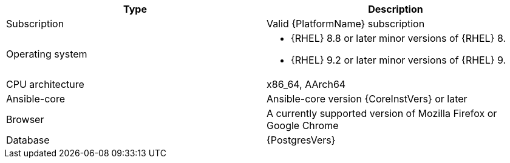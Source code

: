 //Tested system configuration snippet for RPM ENV B (mixed) topologies
[options="header"]
|====
| Type | Description 
| Subscription | Valid {PlatformName} subscription
| Operating system 
a| 
* {RHEL} 8.8 or later minor versions of {RHEL} 8. 
* {RHEL} 9.2 or later minor versions of {RHEL} 9.
| CPU architecture | x86_64, AArch64
| Ansible-core | Ansible-core version {CoreInstVers} or later
| Browser | A currently supported version of Mozilla Firefox or Google Chrome
| Database | {PostgresVers}
|====
